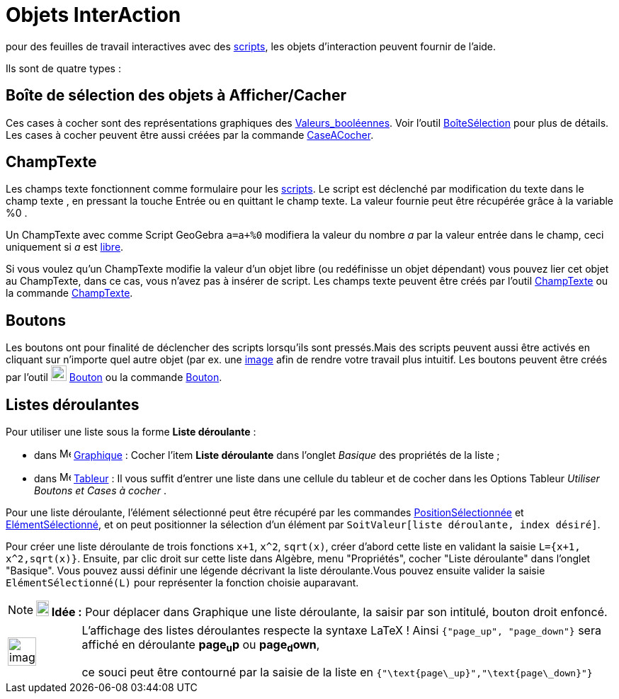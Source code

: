 = Objets InterAction
:page-en: Action_Objects
ifdef::env-github[:imagesdir: /fr/modules/ROOT/assets/images]

pour des feuilles de travail interactives avec des xref:/Script.adoc[scripts], les objets d'interaction peuvent fournir
de l'aide.

Ils sont de quatre types :

== Boîte de sélection des objets à Afficher/Cacher

Ces cases à cocher sont des représentations graphiques des xref:/Valeurs_booléennes.adoc[Valeurs_booléennes]. Voir
l'outil xref:/tools/BoîteSélection.adoc[BoîteSélection] pour plus de détails. Les cases à cocher peuvent être aussi
créées par la commande xref:/commands/CaseACocher.adoc[CaseACocher].

== ChampTexte

Les champs texte fonctionnent comme formulaire pour les xref:/Script.adoc[scripts]. Le script est déclenché par
modification du texte dans le champ texte , en pressant la touche [.kcode]#Entrée# ou en quittant le champ texte. La
valeur fournie peut être récupérée grâce à la variable %0 .

[EXAMPLE]
====

Un ChampTexte avec comme Script GeoGebra `++a=a+%0++` modifiera la valeur du nombre _a_ par la valeur entrée
dans le champ, ceci uniquement si _a_ est xref:/Objets_libres_dépendants_ou_auxiliaires.adoc[libre].

====

Si vous voulez qu'un ChampTexte modifie la valeur d'un objet libre (ou redéfinisse un objet dépendant) vous pouvez lier
cet objet au ChampTexte, dans ce cas, vous n'avez pas à insérer de script. Les champs texte peuvent être créés par
l'outil xref:/tools/ChampTexte.adoc[ChampTexte] ou la commande xref:/commands/ChampTexte.adoc[ChampTexte].

== Boutons

Les boutons ont pour finalité de déclencher des scripts lorsqu'ils sont pressés.Mais des scripts peuvent aussi être
activés en cliquant sur n'importe quel autre objet (par ex. une xref:/tools/Image.adoc[image] afin de rendre votre
travail plus intuitif. Les boutons peuvent être créés par l'outil image:22px-Mode_buttonaction.svg.png[Mode
buttonaction.svg,width=22,height=22] xref:/tools/Bouton.adoc[Bouton] ou la commande xref:/commands/Bouton.adoc[Bouton].

== Listes déroulantes

Pour utiliser une liste sous la forme *Liste déroulante* :

* dans image:16px-Menu_view_graphics.svg.png[Menu view graphics.svg,width=16,height=16]
xref:/Graphique.adoc[Graphique] : Cocher l'item *Liste déroulante* dans l'onglet _Basique_ des propriétés de la liste ;
* dans image:16px-Menu_view_spreadsheet.svg.png[Menu view spreadsheet.svg,width=16,height=16]
xref:/Tableur.adoc[Tableur] : Il vous suffit d'entrer une liste dans une cellule du tableur et de cocher dans les
Options Tableur _Utiliser Boutons et Cases à cocher_ .

Pour une liste déroulante, l'élément sélectionné peut être récupéré par les commandes
xref:/commands/PositionSélectionnée.adoc[PositionSélectionnée] et
xref:/commands/ElémentSélectionné.adoc[ElémentSélectionné], et on peut positionner la sélection d'un élément par
`++SoitValeur[liste déroulante, index désiré]++`.

[EXAMPLE]
====

Pour créer une liste déroulante de trois fonctions `++x+1++`, `++x^2++`, `++sqrt(x)++`, créer d'abord cette
liste en validant la saisie `++L={x+1, x^2,sqrt(x)}++`. Ensuite, par clic droit sur cette liste dans Algèbre, menu
"Propriétés", cocher "Liste déroulante" dans l'onglet "Basique". Vous pouvez aussi définir une légende décrivant la
liste déroulante.Vous pouvez ensuite valider la saisie `++ElémentSélectionné(L)++` pour représenter la fonction choisie
auparavant.

====

[NOTE]
====

*image:18px-Bulbgraph.png[Note,title="Note",width=18,height=22] Idée :* Pour déplacer dans Graphique une liste
déroulante, la saisir par son intitulé, bouton droit enfoncé.

====


[width="100%",cols="12%,88%",]
|===
a|
image:Ambox_content.png[image,width=40,height=40]

a|
L'affichage des listes déroulantes respecte la syntaxe LaTeX !
Ainsi `++{"page_up", "page_down"}++`  sera affiché en déroulante *page~u~p*  ou *page~d~own*,

ce souci peut être contourné par la saisie de la liste en `++{"\text{page\_up}","\text{page\_down}"}++`

|===
